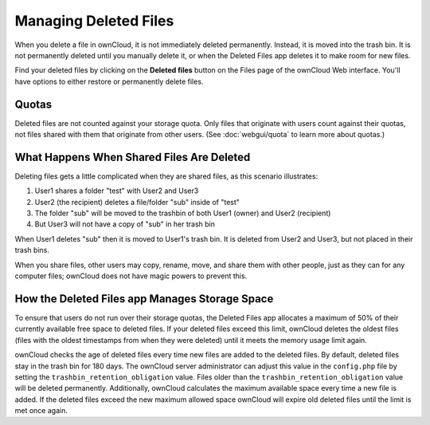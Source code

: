 ======================
Managing Deleted Files
======================

When you delete a file in ownCloud, it is not immediately deleted permanently. 
Instead, it is moved into the trash bin. It is not permanently deleted until 
you manually delete it, or when the Deleted Files app deletes it to make room 
for new files.

Find your deleted files by clicking on the **Deleted files** 
button on the Files page of the ownCloud Web interface. You'll have options to 
either restore or permanently delete files.

Quotas
------

Deleted files are not counted against your storage quota. Only files that 
originate with users count against their quotas, not files 
shared with them that originate from other users. (See :doc:`webgui/quota` to learn 
more about quotas.)

What Happens When Shared Files Are Deleted
------------------------------------------

Deleting files gets a little complicated when they are shared files, as this 
scenario illustrates:

1. User1 shares a folder "test" with User2 and User3
2. User2 (the recipient) deletes a file/folder "sub" inside of "test"
3. The folder "sub" will be moved to the trashbin of both User1 (owner) and 
   User2 (recipient)
4. But User3 will not have a copy of "sub" in her trash bin

When User1 deletes "sub" then it is moved to User1's trash bin. It is 
deleted from User2 and User3, but not placed in their trash bins.

When you share files, other users may copy, rename, move, and share them with 
other people, just as they can for any computer files; ownCloud does not have 
magic powers to prevent this.

How the Deleted Files app Manages Storage Space
-----------------------------------------------

To ensure that users do not run over their storage quotas, the Deleted Files 
app allocates a maximum of 50% of their currently available free space to 
deleted files. If your deleted files exceed this limit, ownCloud deletes the 
oldest files (files with the oldest timestamps from when they were deleted) 
until it meets the memory usage limit again.

ownCloud checks the age of deleted files every time new files are added to the 
deleted files. By default, deleted files stay in the trash bin for 180 days. The 
ownCloud server administrator can adjust this value in the ``config.php`` file 
by setting the ``trashbin_retention_obligation`` value. Files older than the 
``trashbin_retention_obligation`` value will be deleted permanently. 
Additionally, ownCloud calculates the maximum available space every time a new 
file is added. If the deleted files exceed the new maximum allowed space 
ownCloud will expire old deleted files until the limit is met once again.

